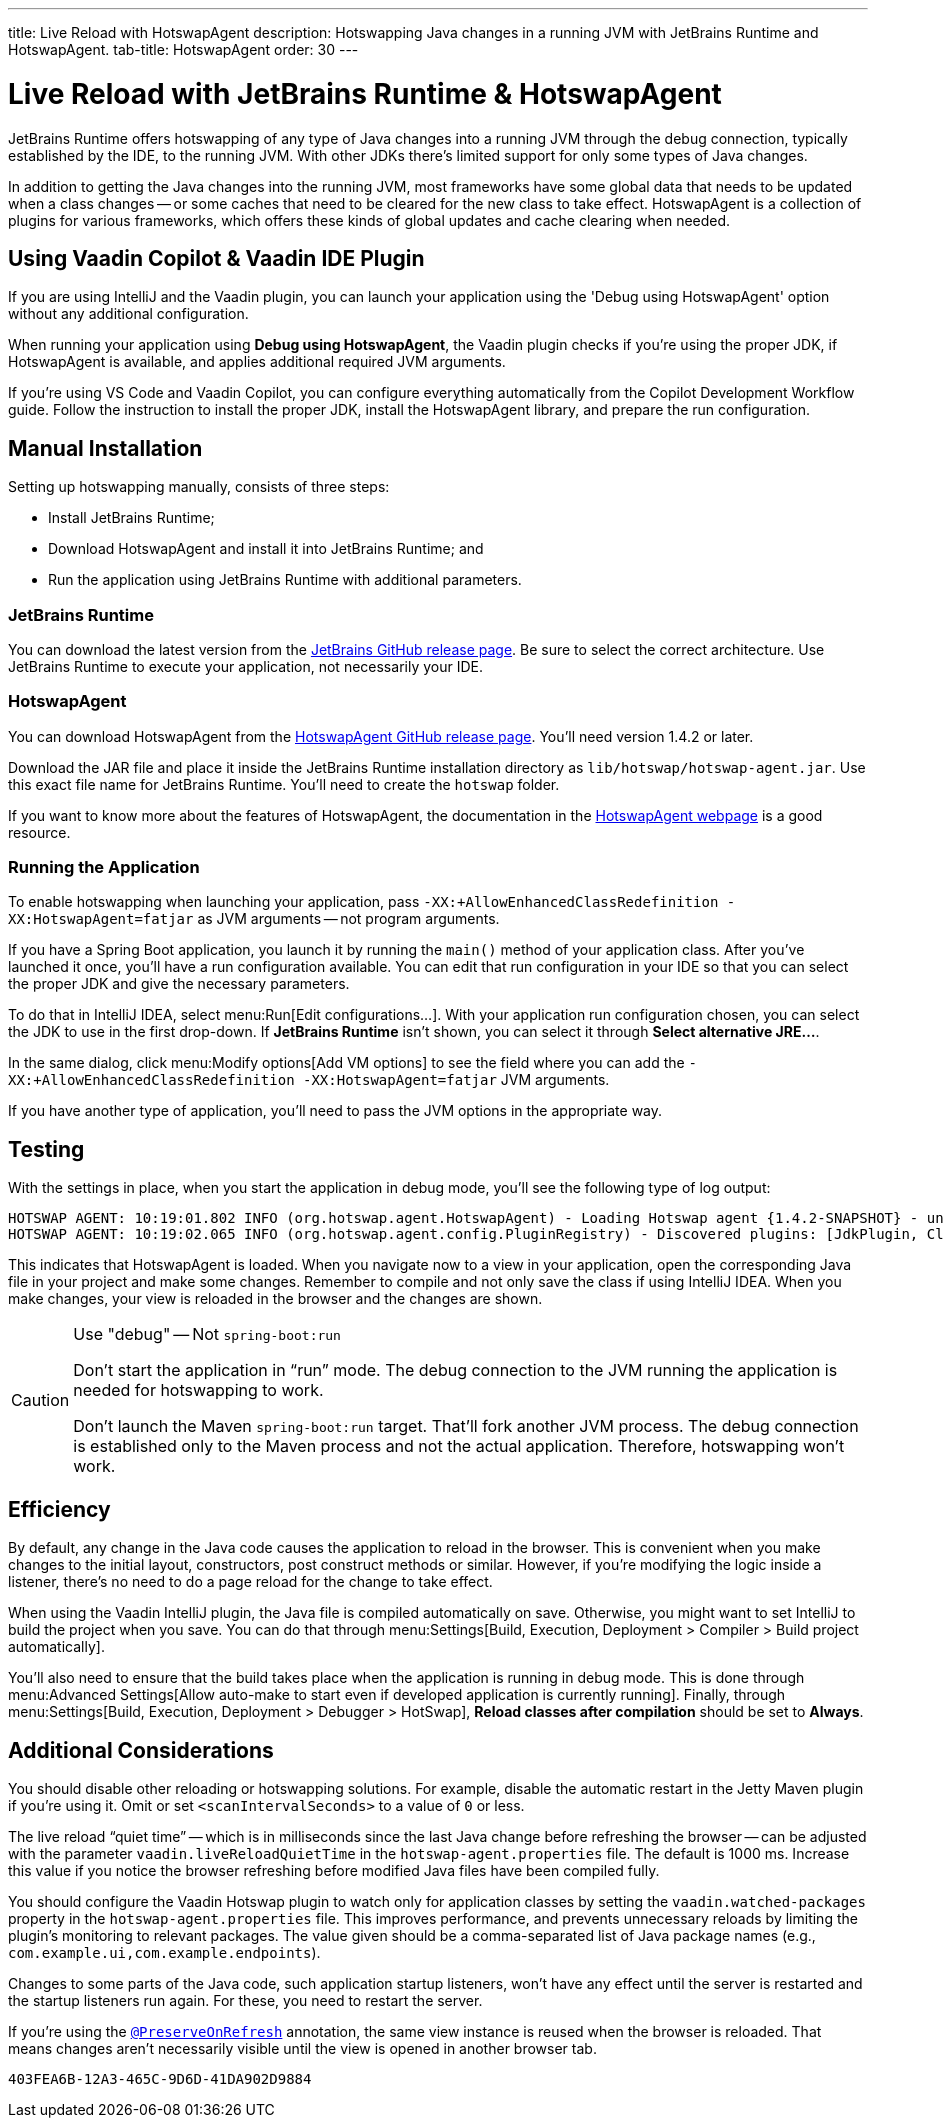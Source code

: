---
title: Live Reload with HotswapAgent
description: Hotswapping Java changes in a running JVM with JetBrains Runtime and HotswapAgent.
tab-title: HotswapAgent
order: 30
---


= Live Reload with JetBrains Runtime & HotswapAgent

JetBrains Runtime offers hotswapping of any type of Java changes into a running JVM through the debug connection, typically established by the IDE, to the running JVM. With other JDKs there's limited support for only some types of Java changes.

In addition to getting the Java changes into the running JVM, most frameworks have some global data that needs to be updated when a class changes -- or some caches that need to be cleared for the new class to take effect. HotswapAgent is a collection of plugins for various frameworks, which offers these kinds of global updates and cache clearing when needed.


== Using Vaadin Copilot & Vaadin IDE Plugin

If you are using IntelliJ and the Vaadin plugin, you can launch your application using the 'Debug using HotswapAgent' option without any additional configuration.

When running your application using *Debug using HotswapAgent*, the Vaadin plugin checks if you're using the proper JDK, if HotswapAgent is available, and applies additional required JVM arguments.

If you're using VS Code and Vaadin Copilot, you can configure everything automatically from the Copilot Development Workflow guide. Follow the instruction to install the proper JDK, install the HotswapAgent library, and prepare the run configuration.

== Manual Installation

Setting up hotswapping manually, consists of three steps:

- Install JetBrains Runtime;
- Download HotswapAgent and install it into JetBrains Runtime; and
- Run the application using JetBrains Runtime with additional parameters.

=== JetBrains Runtime

You can download the latest version from the https://github.com/JetBrains/JetBrainsRuntime/releases[JetBrains GitHub release page]. Be sure to select the correct architecture. Use JetBrains Runtime to execute your application, not necessarily your IDE.


=== HotswapAgent

You can download HotswapAgent from the https://github.com/HotswapProjects/HotswapAgent/releases[HotswapAgent GitHub release page]. You'll need version 1.4.2 or later.

Download the JAR file and place it inside the JetBrains Runtime installation directory as [filename]`lib/hotswap/hotswap-agent.jar`. Use this exact file name for JetBrains Runtime. You'll need to create the `hotswap` folder.

If you want to know more about the features of HotswapAgent, the documentation in the https://hotswapagent.org/[HotswapAgent webpage] is a good resource.


=== Running the Application

To enable hotswapping when launching your application, pass `-XX:+AllowEnhancedClassRedefinition -XX:HotswapAgent=fatjar` as JVM arguments -- not program arguments.

If you have a Spring Boot application, you launch it by running the `main()` method of your application class. After you've launched it once, you'll have a run configuration available. You can edit that run configuration in your IDE so that you can select the proper JDK and give the necessary parameters.

To do that in IntelliJ IDEA, select menu:Run[Edit configurations...]. With your application run configuration chosen, you can select the JDK to use in the first drop-down. If [guilabel]*JetBrains Runtime* isn't shown, you can select it through [guibutton]*Select alternative JRE...*.

In the same dialog, click menu:Modify options[Add VM options] to see the field where you can add the `-XX:+AllowEnhancedClassRedefinition -XX:HotswapAgent=fatjar` JVM arguments.

If you have another type of application, you'll need to pass the JVM options in the appropriate way.


== Testing

With the settings in place, when you start the application in debug mode, you'll see the following type of log output:

----
HOTSWAP AGENT: 10:19:01.802 INFO (org.hotswap.agent.HotswapAgent) - Loading Hotswap agent {1.4.2-SNAPSHOT} - unlimited runtime class redefinition.
HOTSWAP AGENT: 10:19:02.065 INFO (org.hotswap.agent.config.PluginRegistry) - Discovered plugins: [JdkPlugin, ClassInitPlugin, AnonymousClassPatch, WatchResources, Hotswapper, Hibernate, Hibernate3JPA, Hibernate3, Spring, Jersey1, Jersey2, Jetty, Tomcat, ZK, Logback, Log4j2, MyFaces, Mojarra, Omnifaces, ELResolver, WildFlyELResolver, OsgiEquinox, Owb, OwbJakarta, Proxy, WebObjects, Weld, WeldJakarta, JBossModules, ResteasyRegistry, Deltaspike, GlassFish, Weblogic, Vaadin, Wicket, CxfJAXRS, FreeMarker, Undertow, MyBatis, IBatis, JacksonPlugin, Idea]
----

This indicates that HotswapAgent is loaded. When you navigate now to a view in your application, open the corresponding Java file in your project and make some changes. Remember to compile and not only save the class if using IntelliJ IDEA. When you make changes, your view is reloaded in the browser and the changes are shown.

.Use "debug" -- Not `spring-boot:run`
[CAUTION]
====
Don't start the application in “run” mode. The debug connection to the JVM running the application is needed for hotswapping to work.

Don't launch the Maven `spring-boot:run` target. That'll fork another JVM process. The debug connection is established only to the Maven process and not the actual application. Therefore, hotswapping won't work.
====


== Efficiency

By default, any change in the Java code causes the application to reload in the browser. This is convenient when you make changes to the initial layout, constructors, post construct methods or similar. However, if you're modifying the logic inside a listener, there's no need to do a page reload for the change to take effect. 

When using the Vaadin IntelliJ plugin, the Java file is compiled automatically on save. Otherwise, you might want to set IntelliJ to build the project when you save. You can do that through menu:Settings[Build, Execution, Deployment > Compiler > Build project automatically]. 

You'll also need to ensure that the build takes place when the application is running in debug mode. This is done through menu:Advanced Settings[Allow auto-make to start even if developed application is currently running]. Finally, through menu:Settings[Build, Execution, Deployment > Debugger > HotSwap], [guilabel]*Reload classes after compilation* should be set to [guilabel]*Always*.


== Additional Considerations

You should disable other reloading or hotswapping solutions. For example, disable the automatic restart in the Jetty Maven plugin if you're using it. Omit or set `<scanIntervalSeconds>` to a value of `0` or less.

The live reload “quiet time” -- which is in milliseconds since the last Java change before refreshing the browser -- can be adjusted with the parameter `vaadin.liveReloadQuietTime` in the [filename]`hotswap-agent.properties` file. The default is 1000 ms. Increase this value if you notice the browser refreshing before modified Java files have been compiled fully.

You should configure the Vaadin Hotswap plugin to watch only for application classes by setting the `vaadin.watched-packages` property in the [filename]`hotswap-agent.properties` file. This improves performance, and prevents unnecessary reloads by limiting the plugin's monitoring to relevant packages. The value given should be a comma-separated list of Java package names (e.g., `com.example.ui,com.example.endpoints`).

Changes to some parts of the Java code, such application startup listeners, won't have any effect until the server is restarted and the startup listeners run again. For these, you need to restart the server.

If you're using the <</flow/advanced/preserving-state-on-refresh#,`@PreserveOnRefresh`>> annotation, the same view instance is reused when the browser is reloaded. That means changes aren't necessarily visible until the view is opened in another browser tab.

[discussion-id]`403FEA6B-12A3-465C-9D6D-41DA902D9884`
